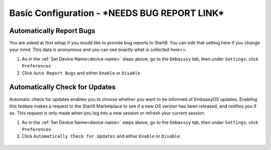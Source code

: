 .. _basic-config:

===================
Basic Configuration - ***NEEDS BUG REPORT LINK***
===================

.. _auto-reporting:

Automatically Report Bugs
-------------------------

You are asked at first setup if you would like to provide bug reports to Start9.  You can edit that setting here if you change your mind.  This data is anonymous and you can see exactly what is collected `here<>`.

1. As in the :ref:`Set Device Name<device-name>` steps above, go to the ``Embasssy`` tab, then under ``Settings``, click ``Preferences``
2. Click ``Auto Report Bugs`` and either ``Enable`` or ``Disable``

.. figure:: /_static/images/config/basic-config3.png
  :width: 60%
  :alt: Automatically Report Bugs

.. _auto-update:

Automatically Check for Updates
-------------------------------

Automatic check for updates enables you to choose whether you want to be informed of EmbassyOS updates. Enabling this feature makes a request to the Start9 Marketplace to see if a new OS version has been released, and notifies you if so. This request is only made when you log into a new session or refresh your current session.

1. As in the :ref:`Set Device Name<device-name>` steps above, go to the ``Embasssy`` tab, then under ``Settings``, click ``Preferences``
2. Click ``Automatically Check for Updates`` and either ``Enable`` or ``Disable``

.. figure:: /_static/images/config/basic-config4.png
  :width: 60%
  :alt: Automatically Report Bugs
